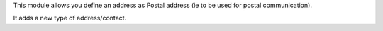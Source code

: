 This module allows you define an address as Postal address (ie to be used for postal communication).

It adds a new type of address/contact.
